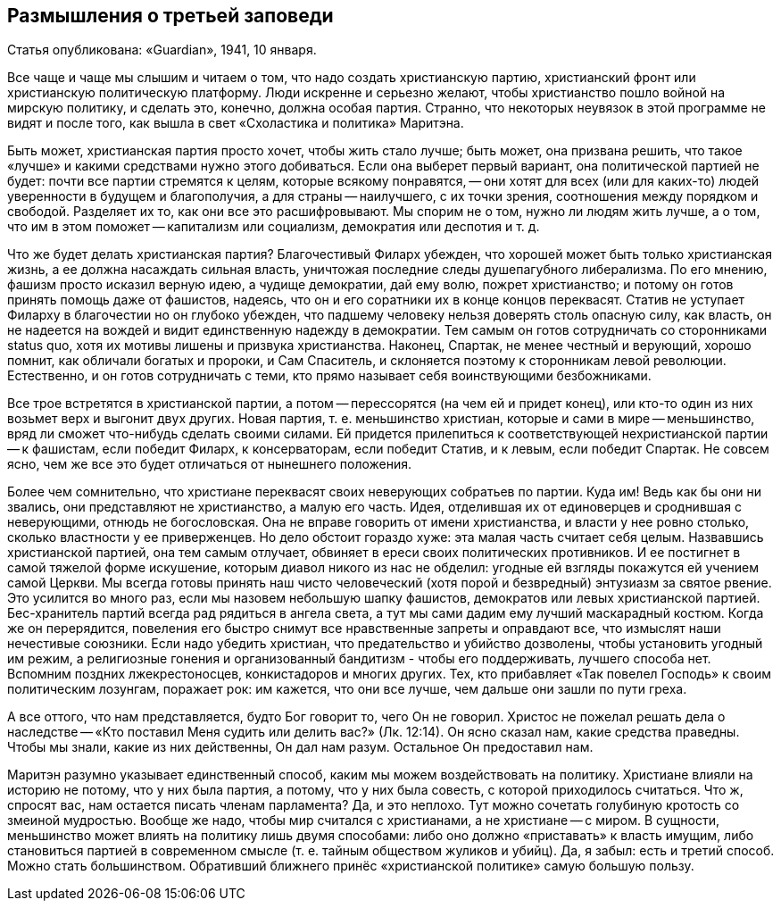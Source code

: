 ## Размышления о третьей заповеди

Статья опубликована: «Guardian», 1941, 10 января.

Все чаще и чаще мы слышим и читаем о том, что надо создать христианскую партию, христианский фронт или христианскую политическую платформу. Люди искренне и серьезно желают, чтобы христианство пошло войной на мирскую политику, и сделать это, конечно, должна особая партия. Странно, что некоторых неувязок в этой программе не видят и после того, как вышла в свет «Схоластика и политика» Маритэна.

Быть может, христианская партия просто хочет, чтобы жить стало лучше; быть может, она призвана решить, что такое «лучше» и какими средствами нужно этого добиваться. Если она выберет первый вариант, она политической партией не будет: почти все партии стремятся к целям, которые всякому понравятся, -- они хотят для всех (или для каких-то) людей уверенности в будущем и благополучия, а для страны -- наилучшего, с их точки зрения, соотношения между порядком и свободой. Разделяет их то, как они все это расшифровывают. Мы спорим не о том, нужно ли людям жить лучше, а о том, что им в этом поможет -- капитализм или социализм, демократия или деспотия и т. д.

Что же будет делать христианская партия? Благочестивый Филарх убежден, что хорошей может быть только христианская жизнь, а ее должна насаждать сильная власть, уничтожая последние следы душепагубного либерализма. По его мнению, фашизм просто исказил верную идею, а чудище демократии, дай ему волю, пожрет христианство; и потому он готов принять помощь даже от фашистов, надеясь, что он и его соратники их в конце концов переквасят. Статив не уступает Филарху в благочестии но он глубоко убежден, что падшему человеку нельзя доверять столь опасную силу, как власть, он не надеется на вождей и видит единственную надежду в демократии. Тем самым он готов сотрудничать со сторонниками status quo, хотя их мотивы лишены и призвука христианства. Наконец, Спартак, не менее честный и верующий, хорошо помнит, как обличали богатых и пророки, и Сам Спаситель, и склоняется поэтому к сторонникам левой революции. Естественно, и он готов сотрудничать с теми, кто прямо называет себя воинствующими безбожниками.

Все трое встретятся в христианской партии, а потом -- перессорятся (на чем ей и придет конец), или кто-то один из них возьмет верх и выгонит двух других. Новая партия, т. е. меньшинство христиан, которые и сами в мире -- меньшинство, вряд ли сможет что-нибудь сделать своими силами. Ей придется прилепиться к соответствующей нехристианской партии -- к фашистам, если победит Филарх, к консерваторам, если победит Статив, и к левым, если победит Спартак. Не совсем ясно, чем же все это будет отличаться от нынешнего положения.

Более чем сомнительно, что христиане переквасят своих неверующих собратьев по партии. Куда им! Ведь как бы они ни звались, они представляют не христианство, а малую его часть. Идея, отделившая их от единоверцев и сроднившая с неверующими, отнюдь не богословская. Она не вправе говорить от имени христианства, и власти у нее ровно столько, сколько властности у ее приверженцев. Но дело обстоит гораздо хуже: эта малая часть считает себя целым. Назвавшись христианской партией, она тем самым отлучает, обвиняет в ереси своих политических противников. И ее постигнет в самой тяжелой форме искушение, которым диавол никого из нас не обделил: угодные ей взгляды покажутся ей учением самой Церкви. Мы всегда готовы принять наш чисто человеческий (хотя порой и безвредный) энтузиазм за святое рвение. Это усилится во много раз, если мы назовем небольшую шапку фашистов, демократов или левых христианской партией. Бес-хранитель партий всегда рад рядиться в ангела света, а тут мы сами дадим ему лучший маскарадный костюм. Когда же он перерядится, повеления его быстро снимут все нравственные запреты и оправдают все, что измыслят наши нечестивые союзники. Если надо убедить христиан, что предательство и убийство дозволены, чтобы установить угодный им режим, а религиозные гонения и организованный бандитизм - чтобы его поддерживать, лучшего способа нет. Вспомним поздних лжекрестоносцев, конкистадоров и многих других. Тех, кто прибавляет «Так повелел Господь» к своим политическим лозунгам, поражает рок: им кажется, что они все лучше, чем дальше они зашли по пути греха.

А все оттого, что нам представляется, будто Бог говорит то, чего Он не говорил. Христос не пожелал решать дела о наследстве -- «Кто поставил Меня судить или делить вас?» (Лк. 12:14). Он ясно сказал нам, какие средства праведны. Чтобы мы знали, какие из них действенны, Он дал нам разум. Остальное Он предоставил нам.

Маритэн разумно указывает единственный способ, каким мы можем воздействовать на политику. Христиане влияли на историю не потому, что у них была партия, а потому, что у них была совесть, с которой приходилось считаться. Что ж, спросят вас, нам остается писать членам парламента? Да, и это неплохо. Тут можно сочетать голубиную кротость со змеиной мудростью. Вообще же надо, чтобы мир считался с христианами, а не христиане -- с миром. В сущности, меньшинство может влиять на политику лишь двумя способами: либо оно должно «приставать» к власть имущим, либо становиться партией в современном смысле (т. е. тайным обществом жуликов и убийц). Да, я забыл: есть и третий способ. Можно стать большинством. Обративший ближнего принёс «христианской политике» самую большую пользу.